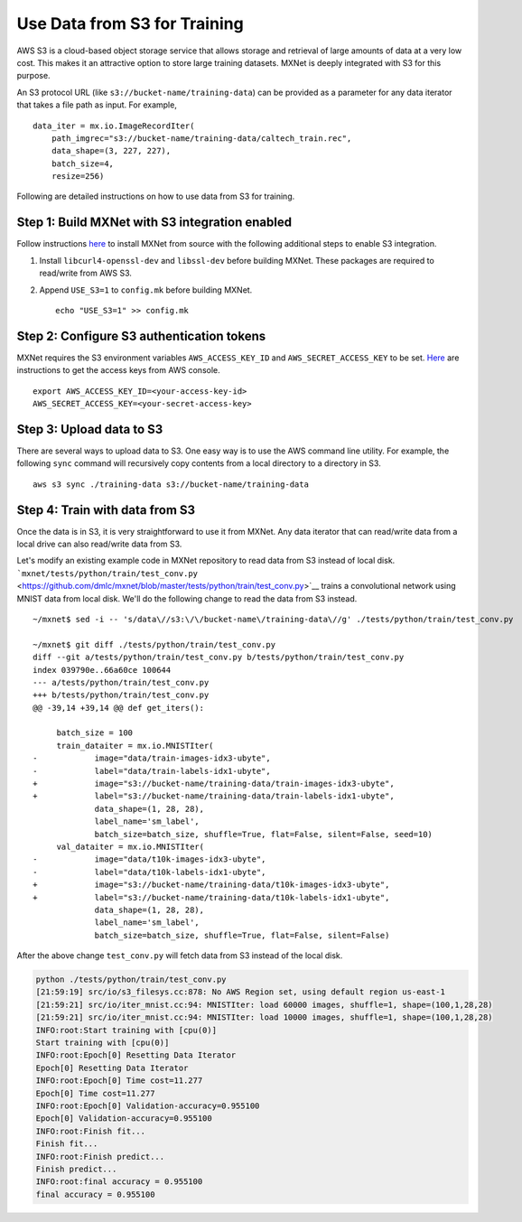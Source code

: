 Use Data from S3 for Training
=============================

AWS S3 is a cloud-based object storage service that allows storage and
retrieval of large amounts of data at a very low cost. This makes it an
attractive option to store large training datasets. MXNet is deeply
integrated with S3 for this purpose.

An S3 protocol URL (like ``s3://bucket-name/training-data``) can be
provided as a parameter for any data iterator that takes a file path as
input. For example,

::

    data_iter = mx.io.ImageRecordIter(
        path_imgrec="s3://bucket-name/training-data/caltech_train.rec",
        data_shape=(3, 227, 227),
        batch_size=4,
        resize=256)

Following are detailed instructions on how to use data from S3 for
training.

Step 1: Build MXNet with S3 integration enabled
-----------------------------------------------

Follow instructions `here <http://mxnet.io/install/index.html>`__ to
install MXNet from source with the following additional steps to enable
S3 integration.

1. Install ``libcurl4-openssl-dev`` and ``libssl-dev`` before building
   MXNet. These packages are required to read/write from AWS S3.
2. Append ``USE_S3=1`` to ``config.mk`` before building MXNet.

   ::

       echo "USE_S3=1" >> config.mk

Step 2: Configure S3 authentication tokens
------------------------------------------

MXNet requires the S3 environment variables ``AWS_ACCESS_KEY_ID`` and
``AWS_SECRET_ACCESS_KEY`` to be set.
`Here <https://aws.amazon.com/blogs/security/wheres-my-secret-access-key/>`__
are instructions to get the access keys from AWS console.

::

    export AWS_ACCESS_KEY_ID=<your-access-key-id>
    AWS_SECRET_ACCESS_KEY=<your-secret-access-key>

Step 3: Upload data to S3
-------------------------

There are several ways to upload data to S3. One easy way is to use the
AWS command line utility. For example, the following ``sync`` command
will recursively copy contents from a local directory to a directory in
S3.

::

    aws s3 sync ./training-data s3://bucket-name/training-data

Step 4: Train with data from S3
-------------------------------

Once the data is in S3, it is very straightforward to use it from MXNet.
Any data iterator that can read/write data from a local drive can also
read/write data from S3.

Let's modify an existing example code in MXNet repository to read data
from S3 instead of local disk.
```mxnet/tests/python/train/test_conv.py`` <https://github.com/dmlc/mxnet/blob/master/tests/python/train/test_conv.py>`__
trains a convolutional network using MNIST data from local disk. We'll
do the following change to read the data from S3 instead.

::

    ~/mxnet$ sed -i -- 's/data\//s3:\/\/bucket-name\/training-data\//g' ./tests/python/train/test_conv.py

    ~/mxnet$ git diff ./tests/python/train/test_conv.py
    diff --git a/tests/python/train/test_conv.py b/tests/python/train/test_conv.py
    index 039790e..66a60ce 100644
    --- a/tests/python/train/test_conv.py
    +++ b/tests/python/train/test_conv.py
    @@ -39,14 +39,14 @@ def get_iters():

         batch_size = 100
         train_dataiter = mx.io.MNISTIter(
    -            image="data/train-images-idx3-ubyte",
    -            label="data/train-labels-idx1-ubyte",
    +            image="s3://bucket-name/training-data/train-images-idx3-ubyte",
    +            label="s3://bucket-name/training-data/train-labels-idx1-ubyte",
                 data_shape=(1, 28, 28),
                 label_name='sm_label',
                 batch_size=batch_size, shuffle=True, flat=False, silent=False, seed=10)
         val_dataiter = mx.io.MNISTIter(
    -            image="data/t10k-images-idx3-ubyte",
    -            label="data/t10k-labels-idx1-ubyte",
    +            image="s3://bucket-name/training-data/t10k-images-idx3-ubyte",
    +            label="s3://bucket-name/training-data/t10k-labels-idx1-ubyte",
                 data_shape=(1, 28, 28),
                 label_name='sm_label',
                 batch_size=batch_size, shuffle=True, flat=False, silent=False)

After the above change ``test_conv.py`` will fetch data from S3 instead
of the local disk.

.. code:: bash

    python ./tests/python/train/test_conv.py
    [21:59:19] src/io/s3_filesys.cc:878: No AWS Region set, using default region us-east-1
    [21:59:21] src/io/iter_mnist.cc:94: MNISTIter: load 60000 images, shuffle=1, shape=(100,1,28,28)
    [21:59:21] src/io/iter_mnist.cc:94: MNISTIter: load 10000 images, shuffle=1, shape=(100,1,28,28)
    INFO:root:Start training with [cpu(0)]
    Start training with [cpu(0)]
    INFO:root:Epoch[0] Resetting Data Iterator
    Epoch[0] Resetting Data Iterator
    INFO:root:Epoch[0] Time cost=11.277
    Epoch[0] Time cost=11.277
    INFO:root:Epoch[0] Validation-accuracy=0.955100
    Epoch[0] Validation-accuracy=0.955100
    INFO:root:Finish fit...
    Finish fit...
    INFO:root:Finish predict...
    Finish predict...
    INFO:root:final accuracy = 0.955100
    final accuracy = 0.955100
